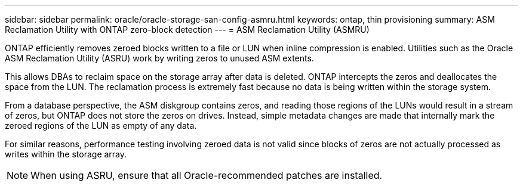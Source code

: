 ---
sidebar: sidebar
permalink: oracle/oracle-storage-san-config-asmru.html
keywords: ontap, thin provisioning
summary: ASM Reclamation Utility with ONTAP zero-block detection
---
= ASM Reclamation Utility (ASMRU)

:hardbreaks:
:nofooter:
:icons: font
:linkattrs:
:imagesdir: ../media/

[.lead]
ONTAP efficiently removes zeroed blocks written to a file or LUN when inline compression is enabled. Utilities such as the Oracle ASM Reclamation Utility (ASRU) work by writing zeros to unused ASM extents.

This allows DBAs to reclaim space on the storage array after data is deleted. ONTAP intercepts the zeros and deallocates the space from the LUN. The reclamation process is extremely fast because no data is being written within the storage system.

From a database perspective, the ASM diskgroup contains zeros, and reading those regions of the LUNs would result in a stream of zeros, but ONTAP does not store the zeros on drives. Instead, simple metadata changes are made that internally mark the zeroed regions of the LUN as empty of any data.

For similar reasons, performance testing involving zeroed data is not valid since blocks of zeros are not actually processed as writes within the storage array.

[NOTE]
When using ASRU, ensure that all Oracle-recommended patches are installed.
